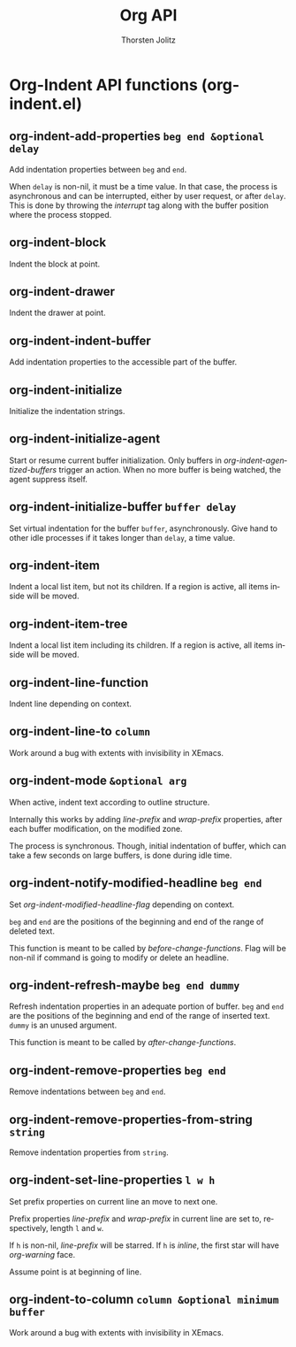 #+OPTIONS:    H:3 num:nil toc:2 \n:nil @:t ::t |:t ^:{} -:t f:t *:t TeX:t LaTeX:t skip:nil d:(HIDE) tags:not-in-toc
#+STARTUP:    align fold nodlcheck hidestars oddeven lognotestate hideblocks
#+SEQ_TODO:   TODO(t) INPROGRESS(i) WAITING(w@) | DONE(d) CANCELED(c@)
#+TAGS:       Write(w) Update(u) Fix(f) Check(c) noexport(n)
#+TITLE:      Org API
#+AUTHOR:     Thorsten Jolitz
#+EMAIL:      tjolitz [at] gmail [dot] com
#+LANGUAGE:   en
#+STYLE:      <style type="text/css">#outline-container-introduction{ clear:both; }</style>
#+LINK_UP:    index.html
#+LINK_HOME:  http://orgmode.org/worg/
#+EXPORT_EXCLUDE_TAGS: noexport

* Org-Indent API functions (org-indent.el)
** org-indent-add-properties =beg end &optional delay=

Add indentation properties between =beg= and =end=.

When =delay= is non-nil, it must be a time value.  In that case,
the process is asynchronous and can be interrupted, either by
user request, or after =delay=.  This is done by throwing the
/interrupt/ tag along with the buffer position where the process
stopped.


** org-indent-block  

Indent the block at point.


** org-indent-drawer  

Indent the drawer at point.


** org-indent-indent-buffer  

Add indentation properties to the accessible part of the buffer.


** org-indent-initialize  

Initialize the indentation strings.


** org-indent-initialize-agent  

Start or resume current buffer initialization.
Only buffers in /org-indent-agentized-buffers/ trigger an action.
When no more buffer is being watched, the agent suppress itself.


** org-indent-initialize-buffer =buffer delay=

Set virtual indentation for the buffer =buffer=, asynchronously.
Give hand to other idle processes if it takes longer than =delay=,
a time value.


** org-indent-item  

Indent a local list item, but not its children.
If a region is active, all items inside will be moved.


** org-indent-item-tree  

Indent a local list item including its children.
If a region is active, all items inside will be moved.


** org-indent-line-function  

Indent line depending on context.


** org-indent-line-to =column=

Work around a bug with extents with invisibility in XEmacs.


** org-indent-mode =&optional arg=

When active, indent text according to outline structure.

Internally this works by adding /line-prefix/ and /wrap-prefix/
properties, after each buffer modification, on the modified zone.

The process is synchronous.  Though, initial indentation of
buffer, which can take a few seconds on large buffers, is done
during idle time.


** org-indent-notify-modified-headline =beg end=

Set /org-indent-modified-headline-flag/ depending on context.

=beg= and =end= are the positions of the beginning and end of the
range of deleted text.

This function is meant to be called by /before-change-functions/.
Flag will be non-nil if command is going to modify or delete an
headline.


** org-indent-refresh-maybe =beg end dummy=

Refresh indentation properties in an adequate portion of buffer.
=beg= and =end= are the positions of the beginning and end of the
range of inserted text.  =dummy= is an unused argument.

This function is meant to be called by /after-change-functions/.


** org-indent-remove-properties =beg end=

Remove indentations between =beg= and =end=.


** org-indent-remove-properties-from-string =string=

Remove indentation properties from =string=.


** org-indent-set-line-properties =l w h=

Set prefix properties on current line an move to next one.

Prefix properties /line-prefix/ and /wrap-prefix/ in current line
are set to, respectively, length =l= and =w=.

If =h= is non-nil, /line-prefix/ will be starred.  If =h= is
/inline/, the first star will have /org-warning/ face.

Assume point is at beginning of line.


** org-indent-to-column =column &optional minimum buffer=

Work around a bug with extents with invisibility in XEmacs.

